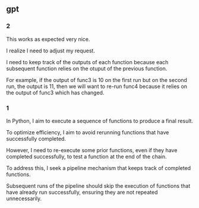 ** gpt
*** 2

This works as expected very nice.

I realize I need to adjust my request.

I need to keep track of the outputs of each function because each
subsequent function relies on the otuput of the previous function.

For example, if the output of func3 is 10 on the first run but on the
second run, the output is 11, then we will want to re-run func4
because it relies on the output of func3 which has changed.

*** 1

In Python, I aim to execute a sequence of functions to produce a final
result.

To optimize efficiency, I aim to avoid rerunning functions that have
successfully completed.

However, I need to re-execute some prior functions, even if they have
completed successfully, to test a function at the end of the chain.

To address this, I seek a pipeline mechanism that keeps track of
completed functions.

Subsequent runs of the pipeline should skip the execution of functions
that have already run successfully, ensuring they are not repeated
unnecessarily.

